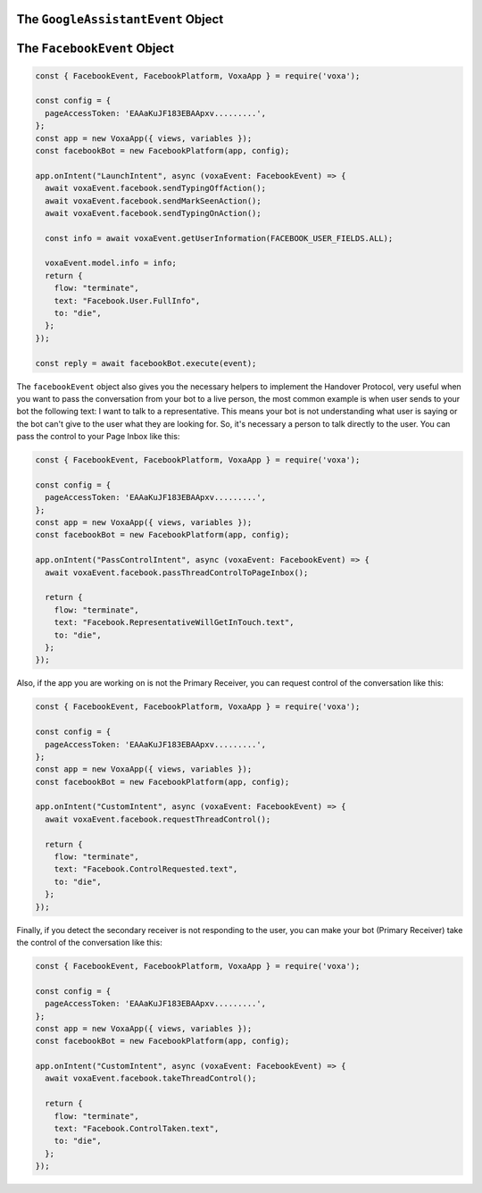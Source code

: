 .. _dialogflow-events:

.. _googleassistant-event:

The ``GoogleAssistantEvent`` Object
===================================

.. js:class:: GoogleAssistantEvent(event, lambdaContext)

  The ``googleAssistantEvent`` object contains all the information from the Voxa event, it's an object kept for the entire lifecycle of the state machine transitions and as such is a perfect place for middleware to put information that should be available on every request.

  .. js:attribute:: GoogleAssistantEvent.google.conv

    The conversation instance that contains the raw input sent by Dialogflow

.. _facebook-event:

The ``FacebookEvent`` Object
==============================

.. js:class:: FacebookEvent(event, lambdaContext)

  The ``facebookEvent`` object contains all the information from the Voxa event for the Facebook Messenger platform, just like Google Assistant events. Additionally you can access the `facebook` property to send `Actions <https://developers.facebook.com/docs/messenger-platform/send-messages/sender-actions>`_ to the Chatbot conversation:

.. code-block:: javascript

  const { FacebookEvent, FacebookPlatform, VoxaApp } = require('voxa');

  const config = {
    pageAccessToken: 'EAAaKuJF183EBAApxv.........',
  };
  const app = new VoxaApp({ views, variables });
  const facebookBot = new FacebookPlatform(app, config);

  app.onIntent("LaunchIntent", async (voxaEvent: FacebookEvent) => {
    await voxaEvent.facebook.sendTypingOffAction();
    await voxaEvent.facebook.sendMarkSeenAction();
    await voxaEvent.facebook.sendTypingOnAction();

    const info = await voxaEvent.getUserInformation(FACEBOOK_USER_FIELDS.ALL);

    voxaEvent.model.info = info;
    return {
      flow: "terminate",
      text: "Facebook.User.FullInfo",
      to: "die",
    };
  });

  const reply = await facebookBot.execute(event);

The ``facebookEvent`` object also gives you the necessary helpers to implement the Handover Protocol, very useful when you want to pass the conversation from your bot to a live person, the most common example is when user sends to your bot the following text: I want to talk to a representative. This means your bot is not understanding what user is saying or the bot can't give to the user what they are looking for. So, it's necessary a person to talk directly to the user. You can pass the control to your Page Inbox like this:

.. code-block:: javascript

  const { FacebookEvent, FacebookPlatform, VoxaApp } = require('voxa');

  const config = {
    pageAccessToken: 'EAAaKuJF183EBAApxv.........',
  };
  const app = new VoxaApp({ views, variables });
  const facebookBot = new FacebookPlatform(app, config);

  app.onIntent("PassControlIntent", async (voxaEvent: FacebookEvent) => {
    await voxaEvent.facebook.passThreadControlToPageInbox();

    return {
      flow: "terminate",
      text: "Facebook.RepresentativeWillGetInTouch.text",
      to: "die",
    };
  });

Also, if the app you are working on is not the Primary Receiver, you can request control of the conversation like this:

.. code-block:: javascript

  const { FacebookEvent, FacebookPlatform, VoxaApp } = require('voxa');

  const config = {
    pageAccessToken: 'EAAaKuJF183EBAApxv.........',
  };
  const app = new VoxaApp({ views, variables });
  const facebookBot = new FacebookPlatform(app, config);

  app.onIntent("CustomIntent", async (voxaEvent: FacebookEvent) => {
    await voxaEvent.facebook.requestThreadControl();

    return {
      flow: "terminate",
      text: "Facebook.ControlRequested.text",
      to: "die",
    };
  });

Finally, if you detect the secondary receiver is not responding to the user, you can make your bot (Primary Receiver) take the control of the conversation like this:

.. code-block:: javascript

  const { FacebookEvent, FacebookPlatform, VoxaApp } = require('voxa');

  const config = {
    pageAccessToken: 'EAAaKuJF183EBAApxv.........',
  };
  const app = new VoxaApp({ views, variables });
  const facebookBot = new FacebookPlatform(app, config);

  app.onIntent("CustomIntent", async (voxaEvent: FacebookEvent) => {
    await voxaEvent.facebook.takeThreadControl();

    return {
      flow: "terminate",
      text: "Facebook.ControlTaken.text",
      to: "die",
    };
  });
